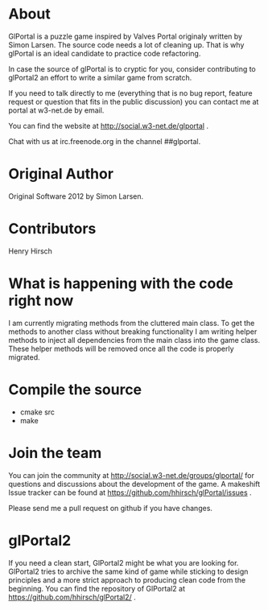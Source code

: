 * About
GlPortal is a puzzle game inspired by Valves Portal 
originaly written by Simon Larsen. The source code needs a lot
of cleaning up. 
That is why glPortal is an ideal candidate to practice code 
refactoring.

In case the source of glPortal is to cryptic for you, consider 
contributing to glPortal2 an effort to write a similar game from 
scratch.

If you need to talk directly to me (everything that is no bug report,
feature request or question that fits in the public discussion)
you can contact me at portal at w3-net.de by email.

You can find the website at http://social.w3-net.de/glportal .

Chat with us at irc.freenode.org in the channel ##glportal.
* Original Author
Original Software 2012 by Simon Larsen. 
* Contributors
Henry Hirsch
* What is happening with the code right now
I am currently migrating methods from the cluttered main class.
To get the methods to another class without breaking functionality
I am writing helper methods to inject all dependencies from the main class into the game class. 
These helper methods will be removed once all the code is properly migrated.
* Compile the source
- cmake src
- make
* Join the team
You can join the community at http://social.w3-net.de/groups/glportal/ 
for questions and discussions about the development of the game.
A makeshift Issue tracker can be found at 
https://github.com/hhirsch/glPortal/issues .

Please send me a pull request on github if you have changes.

* glPortal2
If you need a clean start, GlPortal2 might be what you are looking 
for. GlPortal2 tries to archive the same kind of game while sticking 
to design principles and a more strict approach to producing clean
code from the beginning. You can find the repository of GlPortal2 at 
https://github.com/hhirsch/glPortal2/ .
